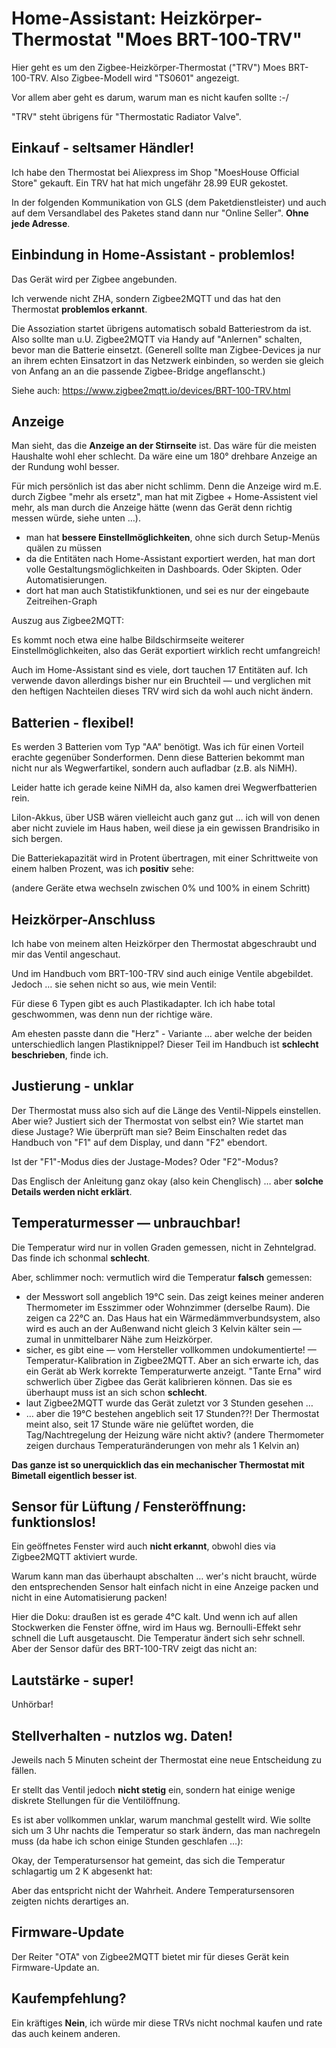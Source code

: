#+AUTHOR: Holger Schurig
#+OPTIONS: ^:nil
#+MACRO: relref @@hugo:[@@ $1 @@hugo:]({{< relref "$2" >}})@@

# Copyright (c) 2024 Holger Schurig
# SPDX-License-Identifier: CC-BY-SA-4.0

* Home-Assistant: Heizkörper-Thermostat "Moes BRT-100-TRV"
:PROPERTIES:
:EXPORT_HUGO_SECTION: de
:EXPORT_FILE_NAME: de/moes-thermostat-brt100trv.md
:EXPORT_DATE: 2024-12-02
:EXPORT_HUGO_CATEGORIES: home-assistant
:EXPORT_HUGO_TAGS: Heizkörper TRV Zigbee Moes BRT-100-TRV
:END:

Hier geht es um den Zigbee-Heizkörper-Thermostat ("TRV") Moes
BRT-100-TRV. Also Zigbee-Modell wird "TS0601" angezeigt.

Vor allem aber geht es darum, warum man es nicht kaufen sollte :-/

#+hugo: more
#+toc: headlines 3

"TRV" steht übrigens für "Thermostatic Radiator Valve".

** Einkauf - seltsamer Händler!

Ich habe den Thermostat bei Aliexpress im Shop "MoesHouse Official
Store" gekauft.  Ein TRV hat hat mich ungefähr 28.99 EUR gekostet.

In der folgenden Kommunikation von GLS (dem Paketdienstleister) und
auch auf dem Versandlabel des Paketes stand dann nur "Online Seller".
*Ohne jede Adresse*.


** Einbindung in Home-Assistant - problemlos!

Das Gerät wird per Zigbee angebunden.

Ich verwende nicht ZHA, sondern Zigbee2MQTT und das hat den Thermostat
*problemlos erkannt*.

Die Assoziation startet übrigens automatisch sobald Batteriestrom da
ist. Also sollte man u.U. Zigbee2MQTT via Handy auf "Anlernen"
schalten, bevor man die Batterie einsetzt. (Generell sollte man
Zigbee-Devices ja nur an ihrem echten Einsatzort in das Netzwerk
einbinden, so werden sie gleich von Anfang an an die passende
Zigbee-Bridge angeflanscht.)

Siehe auch: https://www.zigbee2mqtt.io/devices/BRT-100-TRV.html


** Anzeige

[[./brt100trv-montiert.jpeg]]

Man sieht, das die *Anzeige an der Stirnseite* ist. Das wäre für die
meisten Haushalte wohl eher schlecht. Da wäre eine um 180° drehbare
Anzeige an der Rundung wohl besser.

Für mich persönlich ist das aber nicht schlimm. Denn die Anzeige wird
m.E. durch Zigbee "mehr als ersetz", man hat mit Zigbee +
Home-Assistent viel mehr, als man durch die Anzeige hätte (wenn das
Gerät denn richtig messen würde, siehe unten ...).

- man hat *bessere Einstellmöglichkeiten*, ohne sich durch
  Setup-Menüs quälen zu müssen
- da die Entitäten nach Home-Assistant exportiert werden, hat
  man dort volle Gestaltungsmöglichkeiten in Dashboards. Oder
  Skipten. Oder Automatisierungen.
- dort hat man auch Statistikfunktionen, und sei es nur der eingebaute
  Zeitreihen-Graph

Auszug aus Zigbee2MQTT:

[[./brt100trv-zigbee2mqtt.png]]

Es kommt noch etwa eine halbe Bildschirmseite weiterer
Einstellmöglichkeiten, also das Gerät exportiert wirklich recht
umfangreich!

Auch im Home-Assistant sind es viele, dort tauchen 17 Entitäten auf.
Ich verwende davon allerdings bisher nur ein Bruchteil --- und
verglichen mit den heftigen Nachteilen dieses TRV wird sich da wohl
auch nicht ändern.


** Batterien - flexibel!

Es werden 3 Batterien vom Typ "AA" benötigt. Was ich für einen Vorteil
erachte gegenüber Sonderformen. Denn diese Batterien bekommt man nicht
nur als Wegwerfartikel, sondern auch aufladbar (z.B. als NiMH).

Leider hatte ich gerade keine NiMH da, also kamen drei
Wegwerfbatterien rein.

LiIon-Akkus, über USB wären vielleicht auch ganz gut ... ich will von
denen aber nicht zuviele im Haus haben, weil diese ja ein gewissen
Brandrisiko in sich bergen.

Die Batteriekapazität wird in Protent übertragen, mit einer
Schrittweite von einem halben Prozent, was ich *positiv* sehe:

[[./batterie.png]]

(andere Geräte etwa wechseln zwischen 0% und 100% in einem Schritt)


** Heizkörper-Anschluss

Ich habe von meinem alten Heizkörper den Thermostat abgeschraubt und
mir das Ventil angeschaut.

[[./brt100trv-ventil.jpeg]]

Und im Handbuch vom BRT-100-TRV sind auch einige Ventile abgebildet.
Jedoch ... sie sehen nicht so aus, wie mein Ventil:

[[./brt100trv-ventile.jpeg]]

Für diese 6 Typen gibt es auch Plastikadapter. Ich ich habe total
geschwommen, was denn nun der richtige wäre.

[[./brt100trv-ventile2.jpeg]]

Am ehesten passte dann die "Herz" - Variante ... aber welche der
beiden unterschiedlich langen Plastiknippel? Dieser Teil im Handbuch
ist *schlecht beschrieben*, finde ich.


** Justierung - unklar
 
Der Thermostat muss also sich auf die Länge des Ventil-Nippels
einstellen. Aber wie? Justiert sich der Thermostat von selbst ein? Wie
startet man diese Justage?  Wie überprüft man sie?  Beim Einschalten
redet das Handbuch von "F1" auf dem Display, und dann "F2" ebendort.

Ist der "F1"-Modus dies der Justage-Modes? Oder "F2"-Modus?

Das Englisch der Anleitung ganz okay (also kein Chenglisch) ... aber
*solche Details werden nicht erklärt*.


** Temperaturmesser --- unbrauchbar!

Die Temperatur wird nur in vollen Graden gemessen, nicht in
Zehntelgrad. Das finde ich schonmal *schlecht*.

Aber, schlimmer noch: vermutlich wird die Temperatur *falsch* gemessen:

[[./brt100trv-temperatur.png]]

- der Messwort soll angeblich 19°C sein. Das zeigt keines meiner
  anderen Thermometer im Esszimmer oder Wohnzimmer (derselbe Raum).
  Die zeigen ca 22°C an. Das Haus hat ein Wärmedämmverbundsystem, also
  wird es auch an der Außenwand nicht gleich 3 Kelvin kälter sein ---
  zumal in unmittelbarer Nähe zum Heizkörper.
- sicher, es gibt eine --- vom Hersteller vollkommen undokumentierte!
  --- Temperatur-Kalibration in Zigbee2MQTT. Aber an sich erwarte ich,
  das ein Gerät ab Werk korrekte Temperaturwerte anzeigt. "Tante Erna"
  wird schwerlich über Zigbee das Gerät kalibrieren können. Das sie es
  überhaupt muss ist an sich schon *schlecht*.
- laut Zigbee2MQTT wurde das Gerät zuletzt vor 3 Stunden gesehen ...
- ... aber die 19°C bestehen angeblich seit 17 Stunden??!  Der
  Thermostat meint also, seit 17 Stunde wäre nie gelüftet worden, die
  Tag/Nachtregelung der Heizung wäre nicht aktiv?  (andere Thermometer
  zeigen durchaus Temperaturänderungen von mehr als 1 Kelvin an)

*Das ganze ist so unerquicklich das ein mechanischer Thermostat mit
Bimetall eigentlich besser ist*.


** Sensor für Lüftung / Fensteröffnung: funktionslos!

Ein geöffnetes Fenster wird auch *nicht erkannt*, obwohl dies via
Zigbee2MQTT aktiviert wurde.

Warum kann man das überhaupt abschalten ... wer's nicht braucht, würde
den entsprechenden Sensor halt einfach nicht in eine Anzeige packen
und nicht in eine Automatisierung packen!

Hier die Doku: draußen ist es gerade 4°C kalt. Und wenn ich auf allen
Stockwerken die Fenster öffne, wird im Haus wg. Bernoulli-Effekt sehr
schnell die Luft ausgetauscht. Die Temperatur ändert sich sehr
schnell. Aber der Sensor dafür des BRT-100-TRV zeigt das nicht an:

[[./brt100trv-fenster.png]]


** Lautstärke - super!

Unhörbar!


** Stellverhalten - nutzlos wg. Daten!

[[./brt100trv-stellverhalten.png]]

Jeweils nach 5 Minuten scheint der Thermostat eine neue Entscheidung
zu fällen.

Er stellt das Ventil jedoch *nicht stetig* ein, sondern hat einige
wenige diskrete Stellungen für die Ventilöffnung.

Es ist aber vollkommen unklar, warum manchmal gestellt wird. Wie
sollte sich um 3 Uhr nachts die Temperatur so stark ändern, das man
nachregeln muss (da habe ich schon einige Stunden geschlafen ...):

[[./brt100trv-3uhr-position.png]]

Okay, der Temperatursensor hat gemeint, das sich die Temperatur
schlagartig um 2 K abgesenkt hat:

[[./brt100trv-3uhr-temperatur.png]]

Aber das entspricht nicht der Wahrheit. Andere Temperatursensoren
zeigten nichts derartiges an.


** Firmware-Update

Der Reiter "OTA" von Zigbee2MQTT bietet mir für dieses Gerät kein
Firmware-Update an.



** Kaufempfehlung?

Ein kräftiges *Nein*, ich würde mir diese TRVs nicht nochmal kaufen
und rate das auch keinem anderen.
